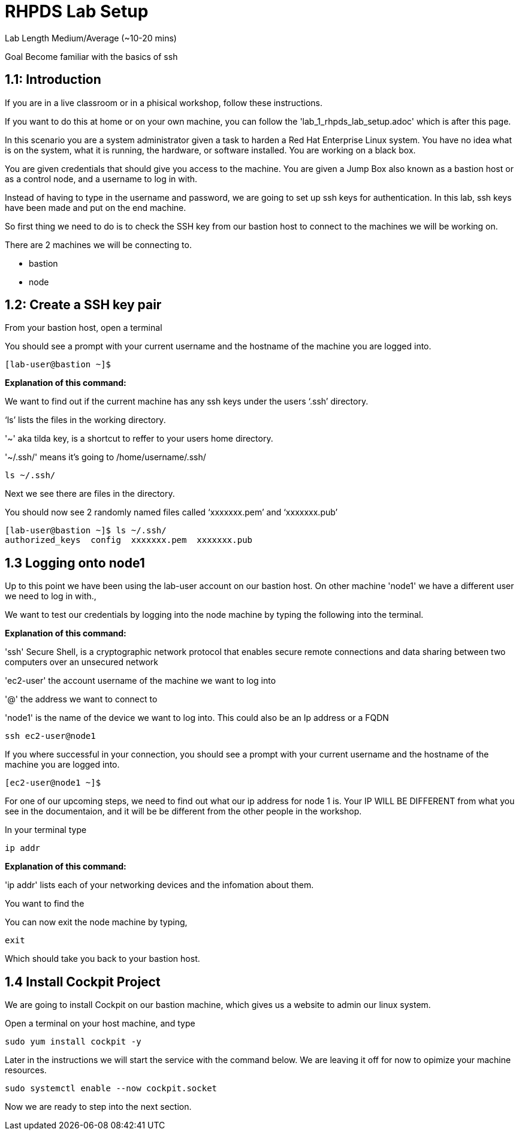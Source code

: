 # RHPDS Lab Setup


Lab Length
Medium/Average (~10-20 mins)

Goal
Become familiar with the basics of ssh

== 1.1: Introduction

If you are in a live classroom or in a phisical workshop, follow these instructions. 

If you want to do this at home or on your own machine, you can follow the 'lab_1_rhpds_lab_setup.adoc' which is after this page.


In this scenario you are a system administrator given a task to harden a Red Hat Enterprise Linux system. You have no idea what is on the system, what it is running, the hardware, or software installed. You are working on a black box.

You are given credentials that should give you access to the machine. You are given a Jump Box also known as a bastion host or as a control node, and a username to log in with. 

Instead of having to type in the username and password, we are going to set up ssh keys for authentication.
In this lab, ssh keys have been made and put on the end machine.

So first thing we need to do is to check the SSH key from our bastion host to connect to the machines we will be working on.

There are 2 machines we will be connecting to.

* bastion
* node

== 1.2: Create a SSH key pair

From your bastion host, open a terminal

You should see a prompt with your current username and the hostname of the machine you are logged into.

[source,ini,role=execute,subs=attributes+]
----
[lab-user@bastion ~]$
----
**Explanation of this command:**

We want to find out if the current machine has any ssh keys under the users ‘.ssh’ directory. 

‘ls’ lists the files in the working directory.

'~' aka tilda key, is a shortcut to reffer to your users home directory.

'~/.ssh/' means it's going to /home/username/.ssh/

[source,ini,role=execute,subs=attributes+]
----
ls ~/.ssh/
----


Next we see there are files in the directory.

You should now see 2 randomly named files called ‘xxxxxxx.pem’ and ‘xxxxxxx.pub’


[source,textinfo]
----
[lab-user@bastion ~]$ ls ~/.ssh/
authorized_keys  config  xxxxxxx.pem  xxxxxxx.pub 
----


== 1.3 Logging onto node1 

Up to this point we have been using the lab-user account on our bastion host.
On other machine 'node1' we have a different user we need to log in with.,

We want to test our credentials by logging into the node machine by typing the following into the terminal.

**Explanation of this command:**

'ssh' Secure Shell, is a cryptographic network protocol that enables secure remote connections and data sharing between two computers over an unsecured network

'ec2-user' the account username of the machine we want to log into 

'@' the address we want to connect to

'node1' is the name of the device we want to log into. This could also be an Ip address or a FQDN 

[source,bash]
----
ssh ec2-user@node1
----

If you where successful in your connection, you should see a prompt with your current username and the hostname of the machine you are logged into.


[source,textinfo]
----
[ec2-user@node1 ~]$
----

For one of our upcoming steps, we need to find out what our ip address for node 1 is.
Your IP WILL BE DIFFERENT from what you see in the documentaion, and it will be be different from the other people in the workshop.

In your terminal type

[source,bash]
----
ip addr
----

**Explanation of this command:**

'ip addr' lists each of your networking devices and the infomation about them.

You want to find the 


You can now exit the node machine by typing,

[source,textinfo]
----
exit
----

Which should take you back to your bastion host.

== 1.4 Install Cockpit Project

We are going to install Cockpit on our bastion machine, which gives us a website to admin our linux system.

Open a terminal on your host machine, and type

[source,ini,role=execute,subs=attributes+]
----
sudo yum install cockpit -y
----

Later in the instructions we will start the service with the command below.
We are leaving it off for now to opimize your machine resources.

[source,ini,role=execute,subs=attributes+]
----
sudo systemctl enable --now cockpit.socket
----

Now we are ready to step into the next section.

